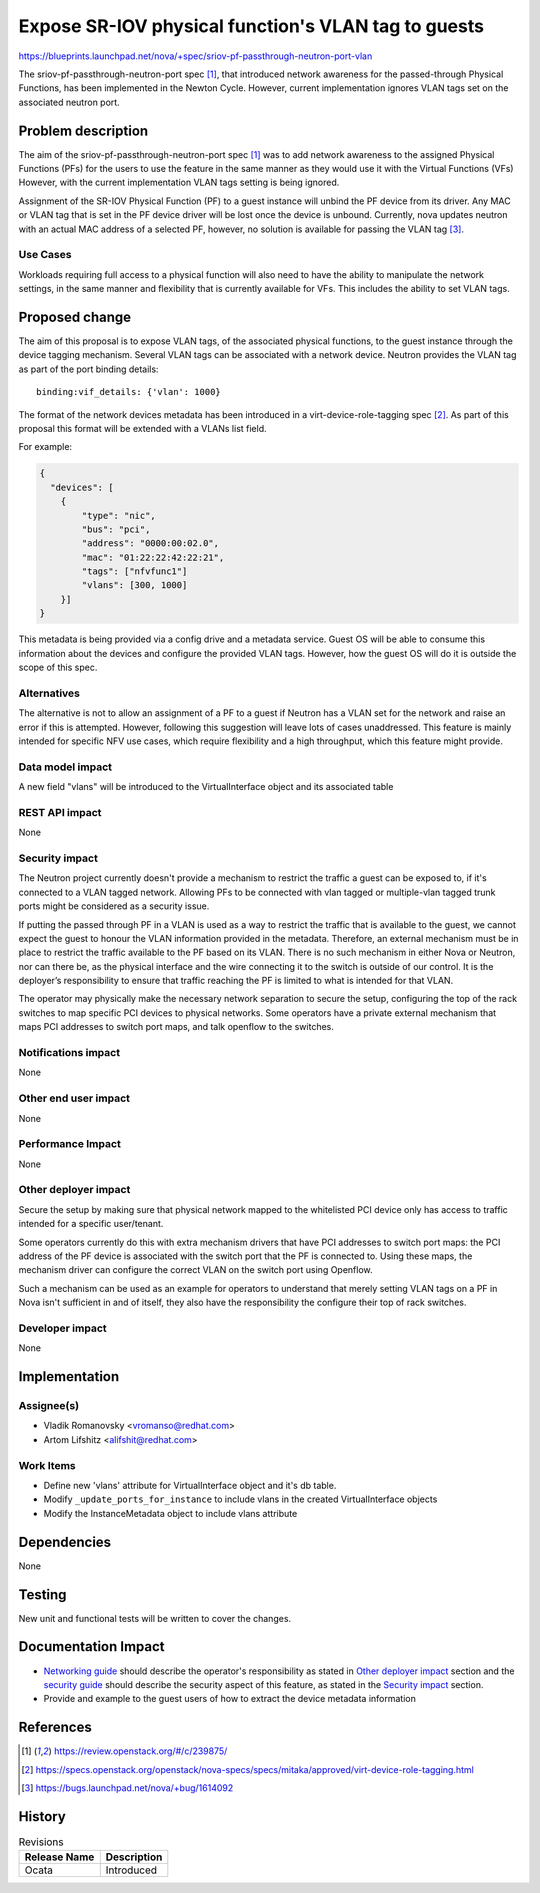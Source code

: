 ..
   This work is licensed under a Creative Commons Attribution 3.0 Unported
 License.

 http://creativecommons.org/licenses/by/3.0/legalcode

====================================================
Expose SR-IOV physical function's VLAN tag to guests
====================================================

https://blueprints.launchpad.net/nova/+spec/sriov-pf-passthrough-neutron-port-vlan

The sriov-pf-passthrough-neutron-port spec [1]_, that introduced network
awareness for the passed-through Physical Functions, has been implemented in
the Newton Cycle. However, current implementation ignores VLAN tags set on the
associated neutron port.


Problem description
===================

The aim of the sriov-pf-passthrough-neutron-port spec [1]_ was to add network
awareness to the assigned Physical Functions (PFs) for the users to use the
feature in the same manner as they would use it with the Virtual Functions
(VFs) However, with the current implementation VLAN tags setting is being
ignored.

Assignment of the SR-IOV Physical Function (PF) to a guest instance will
unbind the PF device from its driver. Any MAC or VLAN tag that is set
in the PF device driver will be lost once the device is unbound.
Currently, nova updates neutron with an actual MAC address of a selected PF,
however, no solution is available for passing the VLAN tag [3]_.

Use Cases
----------

Workloads requiring full access to a physical function will also need to have
the ability to manipulate the network settings, in the same manner and
flexibility that is currently available for VFs. This includes the ability to
set VLAN tags.

Proposed change
===============

The aim of this proposal is to expose VLAN tags, of the associated physical
functions, to the guest instance through the device tagging mechanism.
Several VLAN tags can be associated with a network device.
Neutron provides the VLAN tag as part of the port binding details::

    binding:vif_details: {'vlan': 1000}

The format of the network devices metadata has been introduced in a
virt-device-role-tagging spec [2]_. As part of this proposal this format will
be extended with a VLANs list field.

For example:

.. code-block:: json

  {
    "devices": [
      {
          "type": "nic",
          "bus": "pci",
          "address": "0000:00:02.0",
          "mac": "01:22:22:42:22:21",
          "tags": ["nfvfunc1"]
          "vlans": [300, 1000]
      }]
  }

This metadata is being provided via a config drive and a metadata service.
Guest OS will be able to consume this information about the devices and
configure the provided VLAN tags.
However, how the guest OS will do it is outside the scope of this spec.

Alternatives
------------
The alternative is not to allow an assignment of a PF to a guest if Neutron has
a VLAN set for the network and raise an error if this is attempted.
However, following this suggestion will leave lots of cases unaddressed.
This feature is mainly intended for specific NFV use cases, which require
flexibility and a high throughput, which this feature might provide.

Data model impact
-----------------
A new field "vlans" will be introduced to the VirtualInterface object and its
associated table


REST API impact
---------------
None


Security impact
---------------

The Neutron project currently doesn't provide a mechanism to restrict the
traffic a guest can be exposed to, if it's connected to a VLAN tagged network.
Allowing PFs to be connected with vlan tagged or multiple-vlan tagged trunk
ports might be considered as a security issue.

If putting the passed through PF in a VLAN is used as a way to restrict the
traffic that is available to the guest, we cannot expect the guest to honour
the VLAN information provided in the metadata. Therefore, an external mechanism
must be in place to restrict the traffic available to the PF based on its VLAN.
There is no such mechanism in either Nova or Neutron, nor can there be, as the
physical interface and the wire connecting it to the switch is outside of our
control. It is the deployer’s responsibility to ensure that traffic reaching
the PF is limited to what is intended for that VLAN.

The operator may physically make the necessary network separation to secure the
setup, configuring the top of the rack switches to map specific PCI devices to
physical networks.
Some operators have a private external mechanism that maps PCI addresses to
switch port maps, and talk openflow to the switches.

Notifications impact
--------------------

None

Other end user impact
---------------------
None

Performance Impact
------------------
None

Other deployer impact
---------------------
Secure the setup by making sure that physical network mapped to the whitelisted
PCI device only has access to traffic intended for a specific user/tenant.

Some operators currently do this with extra mechanism drivers that have PCI
addresses to switch port maps: the PCI address of the PF device is associated
with the switch port that the PF is connected to. Using these maps, the
mechanism driver can configure the correct VLAN on the switch port using
Openflow.

Such a mechanism can be used as an example for operators to understand that
merely setting VLAN tags on a PF in Nova isn't sufficient in and of itself,
they also have the responsibility the configure their top of rack switches.

Developer impact
----------------

None

Implementation
==============

Assignee(s)
-----------

* Vladik Romanovsky <vromanso@redhat.com>
* Artom Lifshitz <alifshit@redhat.com>


Work Items
----------

* Define new 'vlans' attribute for VirtualInterface object and it's db table.
* Modify ``_update_ports_for_instance`` to include vlans in the created
  VirtualInterface objects
* Modify the InstanceMetadata object to include vlans attribute


Dependencies
============

None

Testing
=======

New unit and functional tests will be written to cover the changes.

Documentation Impact
====================

* `Networking guide`_ should describe the operator's responsibility as stated
  in `Other deployer impact`_ section and the `security guide`_ should describe
  the security aspect of this feature, as stated in the `Security impact`_
  section.
* Provide and example to the guest users of how to extract the device metadata
  information

.. _Networking guide: http://docs.openstack.org/newton/networking-guide/config-sriov.html
.. _security guide: http://docs.openstack.org/security-guide/networking/services.html#l2-isolation-using-vlans-and-tunneling

References
==========
.. [1] https://review.openstack.org/#/c/239875/
.. [2] https://specs.openstack.org/openstack/nova-specs/specs/mitaka/approved/virt-device-role-tagging.html
.. [3] https://bugs.launchpad.net/nova/+bug/1614092

History
=======

.. list-table:: Revisions
   :header-rows: 1

   * - Release Name
     - Description
   * - Ocata
     - Introduced

